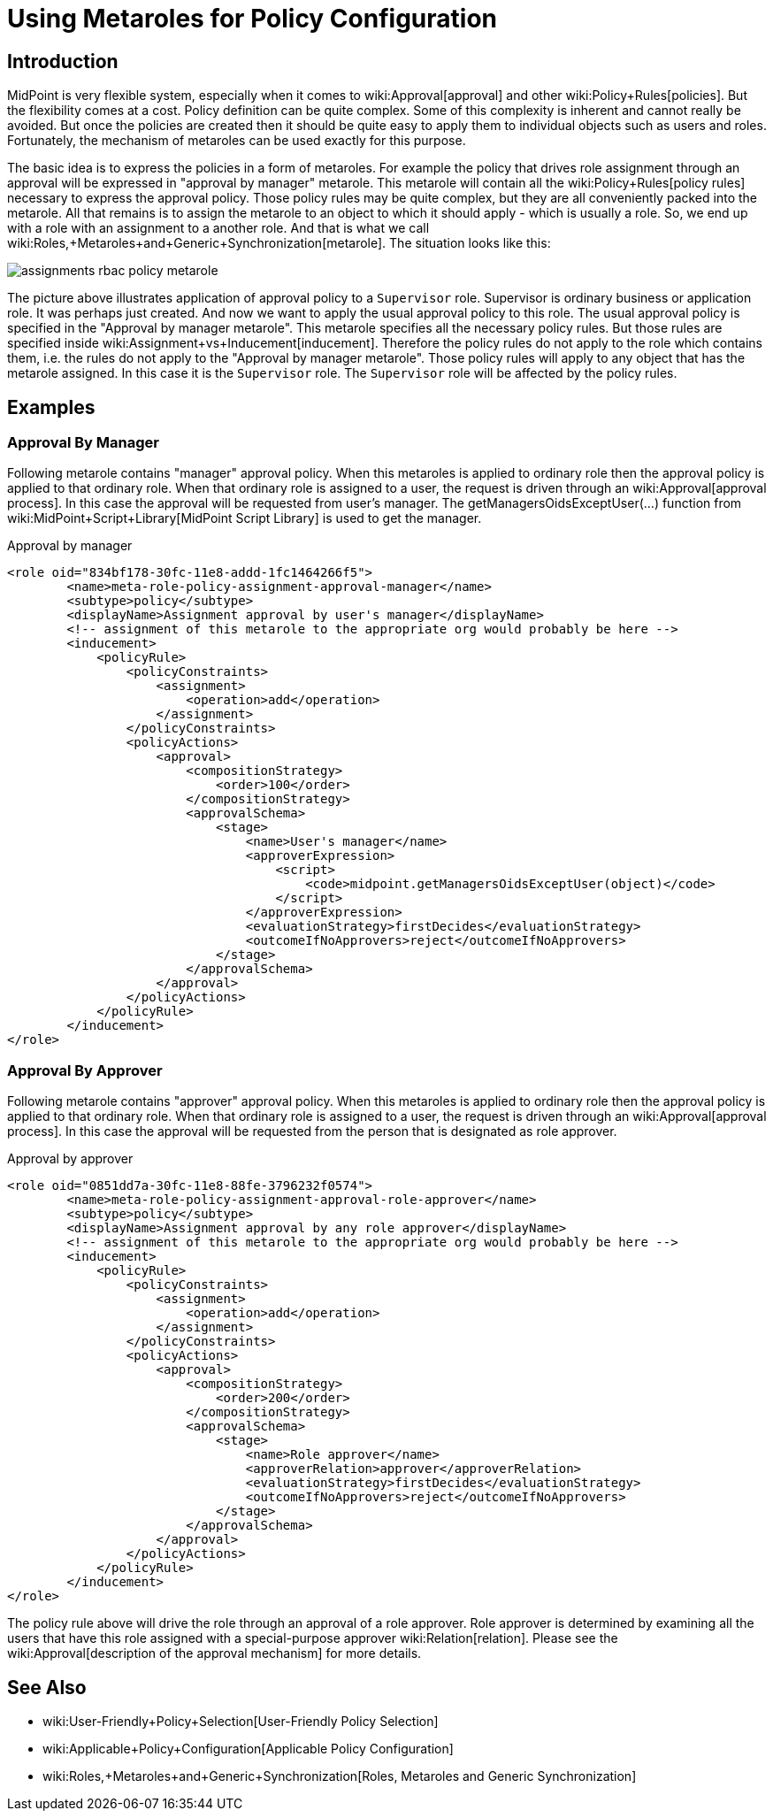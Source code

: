 = Using Metaroles for Policy Configuration
:page-wiki-name: Using Metaroles for Policy Configuration
:page-wiki-metadata-create-user: semancik
:page-wiki-metadata-create-date: 2018-04-09T17:27:41.988+02:00
:page-wiki-metadata-modify-user: petr.gasparik
:page-wiki-metadata-modify-date: 2020-09-02T11:50:47.537+02:00
:page-upkeep-status: yellow

== Introduction

MidPoint is very flexible system, especially when it comes to wiki:Approval[approval] and other wiki:Policy+Rules[policies]. But the flexibility comes at a cost.
Policy definition can be quite complex.
Some of this complexity is inherent and cannot really be avoided.
But once the policies are created then it should be quite easy to apply them to individual objects such as users and roles.
Fortunately, the mechanism of metaroles can be used exactly for this purpose.

The basic idea is to express the policies in a form of metaroles. For example the policy that drives role assignment through an approval will be expressed in "approval by manager" metarole.
This metarole will contain all the wiki:Policy+Rules[policy rules] necessary to express the approval policy.
Those policy rules may be quite complex, but they are all conveniently packed into the metarole.
All that remains is to assign the metarole to an object to which it should apply - which is usually a role.
So, we end up with a role with an assignment to a another role.
And that is what we call wiki:Roles,+Metaroles+and+Generic+Synchronization[metarole]. The situation looks like this:

image::assignments-rbac-policy-metarole.png[]

The picture above illustrates application of approval policy to a `Supervisor` role.
Supervisor is ordinary business or application role.
It was perhaps just created.
And now we want to apply the usual approval policy to this role.
The usual approval policy is specified in the "Approval by manager metarole".
This metarole specifies all the necessary policy rules.
But those rules are specified inside wiki:Assignment+vs+Inducement[inducement]. Therefore the policy rules do not apply to the role which contains them, i.e. the rules do not apply to the "Approval by manager metarole".
Those policy rules will apply to any object that has the metarole assigned.
In this case it is the `Supervisor` role.
The `Supervisor` role will be affected by the policy rules.


== Examples


=== Approval By Manager

Following metarole contains "manager" approval policy.
When this metaroles is applied to ordinary role then the approval policy is applied to that ordinary role.
When that ordinary role is assigned to a user, the request is driven through an wiki:Approval[approval process]. In this case the approval will be requested from user's manager.
The getManagersOidsExceptUser(...) function from wiki:MidPoint+Script+Library[MidPoint Script Library] is used to get the manager.

.Approval by manager
[source,xml]
----
<role oid="834bf178-30fc-11e8-addd-1fc1464266f5">
        <name>meta-role-policy-assignment-approval-manager</name>
        <subtype>policy</subtype>
        <displayName>Assignment approval by user's manager</displayName>
        <!-- assignment of this metarole to the appropriate org would probably be here -->
        <inducement>
            <policyRule>
                <policyConstraints>
                    <assignment>
                        <operation>add</operation>
                    </assignment>
                </policyConstraints>
                <policyActions>
                    <approval>
                        <compositionStrategy>
                            <order>100</order>
                        </compositionStrategy>
                        <approvalSchema>
                            <stage>
                                <name>User's manager</name>
                                <approverExpression>
                                    <script>
                                        <code>midpoint.getManagersOidsExceptUser(object)</code>
                                    </script>
                                </approverExpression>
                                <evaluationStrategy>firstDecides</evaluationStrategy>
                                <outcomeIfNoApprovers>reject</outcomeIfNoApprovers>
                            </stage>
                        </approvalSchema>
                    </approval>
                </policyActions>
            </policyRule>
        </inducement>
</role>
----


=== Approval By Approver

Following metarole contains "approver" approval policy.
When this metaroles is applied to ordinary role then the approval policy is applied to that ordinary role.
When that ordinary role is assigned to a user, the request is driven through an wiki:Approval[approval process]. In this case the approval will be requested from the person that is designated as role approver.

.Approval by approver
[source,xml]
----
<role oid="0851dd7a-30fc-11e8-88fe-3796232f0574">
        <name>meta-role-policy-assignment-approval-role-approver</name>
        <subtype>policy</subtype>
        <displayName>Assignment approval by any role approver</displayName>
        <!-- assignment of this metarole to the appropriate org would probably be here -->
        <inducement>
            <policyRule>
                <policyConstraints>
                    <assignment>
                        <operation>add</operation>
                    </assignment>
                </policyConstraints>
                <policyActions>
                    <approval>
                        <compositionStrategy>
                            <order>200</order>
                        </compositionStrategy>
                        <approvalSchema>
                            <stage>
                                <name>Role approver</name>
                                <approverRelation>approver</approverRelation>
                                <evaluationStrategy>firstDecides</evaluationStrategy>
                                <outcomeIfNoApprovers>reject</outcomeIfNoApprovers>
                            </stage>
                        </approvalSchema>
                    </approval>
                </policyActions>
            </policyRule>
        </inducement>
</role>
----

The policy rule above will drive the role through an approval of a role approver.
Role approver is determined by examining all the users that have this role assigned with a special-purpose approver wiki:Relation[relation]. Please see the wiki:Approval[description of the approval mechanism] for more details.


== See Also

* wiki:User-Friendly+Policy+Selection[User-Friendly Policy Selection]

* wiki:Applicable+Policy+Configuration[Applicable Policy Configuration]

* wiki:Roles,+Metaroles+and+Generic+Synchronization[Roles, Metaroles and Generic Synchronization]